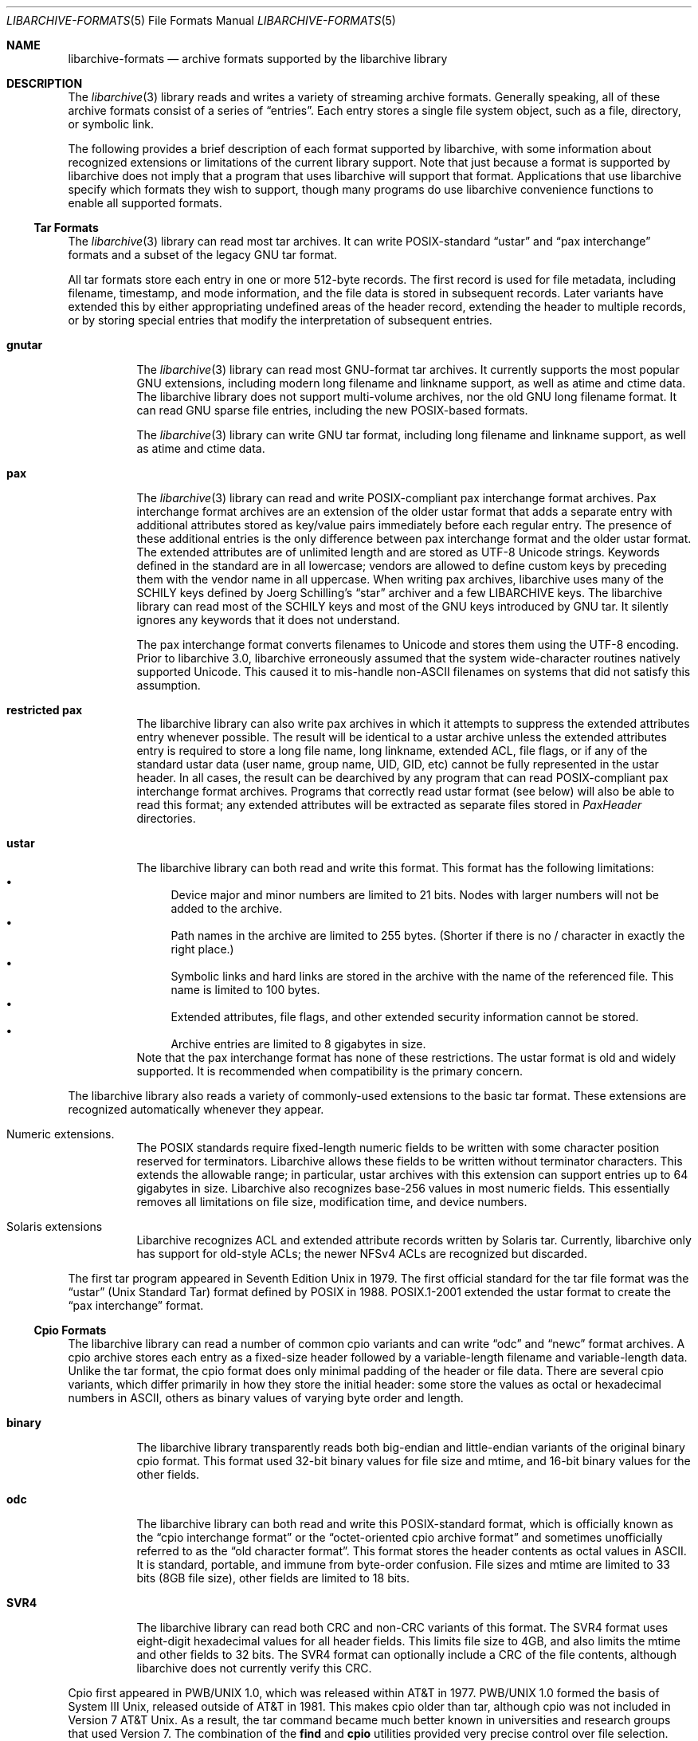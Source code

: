.\" Copyright (c) 2003-2009 Tim Kientzle
.\" All rights reserved.
.\"
.\" Redistribution and use in source and binary forms, with or without
.\" modification, are permitted provided that the following conditions
.\" are met:
.\" 1. Redistributions of source code must retain the above copyright
.\"    notice, this list of conditions and the following disclaimer.
.\" 2. Redistributions in binary form must reproduce the above copyright
.\"    notice, this list of conditions and the following disclaimer in the
.\"    documentation and/or other materials provided with the distribution.
.\"
.\" THIS SOFTWARE IS PROVIDED BY THE AUTHOR AND CONTRIBUTORS ``AS IS'' AND
.\" ANY EXPRESS OR IMPLIED WARRANTIES, INCLUDING, BUT NOT LIMITED TO, THE
.\" IMPLIED WARRANTIES OF MERCHANTABILITY AND FITNESS FOR A PARTICULAR PURPOSE
.\" ARE DISCLAIMED.  IN NO EVENT SHALL THE AUTHOR OR CONTRIBUTORS BE LIABLE
.\" FOR ANY DIRECT, INDIRECT, INCIDENTAL, SPECIAL, EXEMPLARY, OR CONSEQUENTIAL
.\" DAMAGES (INCLUDING, BUT NOT LIMITED TO, PROCUREMENT OF SUBSTITUTE GOODS
.\" OR SERVICES; LOSS OF USE, DATA, OR PROFITS; OR BUSINESS INTERRUPTION)
.\" HOWEVER CAUSED AND ON ANY THEORY OF LIABILITY, WHETHER IN CONTRACT, STRICT
.\" LIABILITY, OR TORT (INCLUDING NEGLIGENCE OR OTHERWISE) ARISING IN ANY WAY
.\" OUT OF THE USE OF THIS SOFTWARE, EVEN IF ADVISED OF THE POSSIBILITY OF
.\" SUCH DAMAGE.
.\"
.\" $FreeBSD: projects/vps/contrib/libarchive/libarchive/libarchive-formats.5 248616 2013-03-22 13:36:03Z mm $
.\"
.Dd March 18, 2012
.Dt LIBARCHIVE-FORMATS 5
.Os
.Sh NAME
.Nm libarchive-formats
.Nd archive formats supported by the libarchive library
.Sh DESCRIPTION
The
.Xr libarchive 3
library reads and writes a variety of streaming archive formats.
Generally speaking, all of these archive formats consist of a series of
.Dq entries .
Each entry stores a single file system object, such as a file, directory,
or symbolic link.
.Pp
The following provides a brief description of each format supported
by libarchive, with some information about recognized extensions or
limitations of the current library support.
Note that just because a format is supported by libarchive does not
imply that a program that uses libarchive will support that format.
Applications that use libarchive specify which formats they wish
to support, though many programs do use libarchive convenience
functions to enable all supported formats.
.Ss Tar Formats
The
.Xr libarchive 3
library can read most tar archives.
It can write POSIX-standard
.Dq ustar
and
.Dq pax interchange
formats and a subset of the legacy GNU tar format.
.Pp
All tar formats store each entry in one or more 512-byte records.
The first record is used for file metadata, including filename,
timestamp, and mode information, and the file data is stored in
subsequent records.
Later variants have extended this by either appropriating undefined
areas of the header record, extending the header to multiple records,
or by storing special entries that modify the interpretation of
subsequent entries.
.Pp
.Bl -tag -width indent
.It Cm gnutar
The
.Xr libarchive 3
library can read most GNU-format tar archives.
It currently supports the most popular GNU extensions, including
modern long filename and linkname support, as well as atime and ctime data.
The libarchive library does not support multi-volume
archives, nor the old GNU long filename format.
It can read GNU sparse file entries, including the new POSIX-based
formats.
.Pp
The
.Xr libarchive 3
library can write GNU tar format, including long filename
and linkname support, as well as atime and ctime data.
.It Cm pax
The
.Xr libarchive 3
library can read and write POSIX-compliant pax interchange format
archives.
Pax interchange format archives are an extension of the older ustar
format that adds a separate entry with additional attributes stored
as key/value pairs immediately before each regular entry.
The presence of these additional entries is the only difference between
pax interchange format and the older ustar format.
The extended attributes are of unlimited length and are stored
as UTF-8 Unicode strings.
Keywords defined in the standard are in all lowercase; vendors are allowed
to define custom keys by preceding them with the vendor name in all uppercase.
When writing pax archives, libarchive uses many of the SCHILY keys
defined by Joerg Schilling's
.Dq star
archiver and a few LIBARCHIVE keys.
The libarchive library can read most of the SCHILY keys
and most of the GNU keys introduced by GNU tar.
It silently ignores any keywords that it does not understand.
.Pp
The pax interchange format converts filenames to Unicode
and stores them using the UTF-8 encoding.
Prior to libarchive 3.0, libarchive erroneously assumed
that the system wide-character routines natively supported
Unicode.
This caused it to mis-handle non-ASCII filenames on systems
that did not satisfy this assumption.
.It Cm restricted pax
The libarchive library can also write pax archives in which it
attempts to suppress the extended attributes entry whenever
possible.
The result will be identical to a ustar archive unless the
extended attributes entry is required to store a long file
name, long linkname, extended ACL, file flags, or if any of the standard
ustar data (user name, group name, UID, GID, etc) cannot be fully
represented in the ustar header.
In all cases, the result can be dearchived by any program that
can read POSIX-compliant pax interchange format archives.
Programs that correctly read ustar format (see below) will also be
able to read this format; any extended attributes will be extracted as
separate files stored in
.Pa PaxHeader
directories.
.It Cm ustar
The libarchive library can both read and write this format.
This format has the following limitations:
.Bl -bullet -compact
.It
Device major and minor numbers are limited to 21 bits.
Nodes with larger numbers will not be added to the archive.
.It
Path names in the archive are limited to 255 bytes.
(Shorter if there is no / character in exactly the right place.)
.It
Symbolic links and hard links are stored in the archive with
the name of the referenced file.
This name is limited to 100 bytes.
.It
Extended attributes, file flags, and other extended
security information cannot be stored.
.It
Archive entries are limited to 8 gigabytes in size.
.El
Note that the pax interchange format has none of these restrictions.
The ustar format is old and widely supported.
It is recommended when compatibility is the primary concern.
.El
.Pp
The libarchive library also reads a variety of commonly-used extensions to
the basic tar format.
These extensions are recognized automatically whenever they appear.
.Bl -tag -width indent
.It Numeric extensions.
The POSIX standards require fixed-length numeric fields to be written with
some character position reserved for terminators.
Libarchive allows these fields to be written without terminator characters.
This extends the allowable range; in particular, ustar archives with this
extension can support entries up to 64 gigabytes in size.
Libarchive also recognizes base-256 values in most numeric fields.
This essentially removes all limitations on file size, modification time,
and device numbers.
.It Solaris extensions
Libarchive recognizes ACL and extended attribute records written
by Solaris tar.
Currently, libarchive only has support for old-style ACLs; the
newer NFSv4 ACLs are recognized but discarded.
.El
.Pp
The first tar program appeared in Seventh Edition Unix in 1979.
The first official standard for the tar file format was the
.Dq ustar
(Unix Standard Tar) format defined by POSIX in 1988.
POSIX.1-2001 extended the ustar format to create the
.Dq pax interchange
format.
.Ss Cpio Formats
The libarchive library can read a number of common cpio variants and can write
.Dq odc
and
.Dq newc
format archives.
A cpio archive stores each entry as a fixed-size header followed
by a variable-length filename and variable-length data.
Unlike the tar format, the cpio format does only minimal padding
of the header or file data.
There are several cpio variants, which differ primarily in
how they store the initial header: some store the values as
octal or hexadecimal numbers in ASCII, others as binary values of
varying byte order and length.
.Bl -tag -width indent
.It Cm binary
The libarchive library transparently reads both big-endian and little-endian
variants of the original binary cpio format.
This format used 32-bit binary values for file size and mtime,
and 16-bit binary values for the other fields.
.It Cm odc
The libarchive library can both read and write this
POSIX-standard format, which is officially known as the
.Dq cpio interchange format
or the
.Dq octet-oriented cpio archive format
and sometimes unofficially referred to as the
.Dq old character format .
This format stores the header contents as octal values in ASCII.
It is standard, portable, and immune from byte-order confusion.
File sizes and mtime are limited to 33 bits (8GB file size),
other fields are limited to 18 bits.
.It Cm SVR4
The libarchive library can read both CRC and non-CRC variants of
this format.
The SVR4 format uses eight-digit hexadecimal values for
all header fields.
This limits file size to 4GB, and also limits the mtime and
other fields to 32 bits.
The SVR4 format can optionally include a CRC of the file
contents, although libarchive does not currently verify this CRC.
.El
.Pp
Cpio first appeared in PWB/UNIX 1.0, which was released within
AT&T in 1977.
PWB/UNIX 1.0 formed the basis of System III Unix, released outside
of AT&T in 1981.
This makes cpio older than tar, although cpio was not included
in Version 7 AT&T Unix.
As a result, the tar command became much better known in universities
and research groups that used Version 7.
The combination of the
.Nm find
and
.Nm cpio
utilities provided very precise control over file selection.
Unfortunately, the format has many limitations that make it unsuitable
for widespread use.
Only the POSIX format permits files over 4GB, and its 18-bit
limit for most other fields makes it unsuitable for modern systems.
In addition, cpio formats only store numeric UID/GID values (not
usernames and group names), which can make it very difficult to correctly
transfer archives across systems with dissimilar user numbering.
.Ss Shar Formats
A
.Dq shell archive
is a shell script that, when executed on a POSIX-compliant
system, will recreate a collection of file system objects.
The libarchive library can write two different kinds of shar archives:
.Bl -tag -width indent
.It Cm shar
The traditional shar format uses a limited set of POSIX
commands, including
.Xr echo 1 ,
.Xr mkdir 1 ,
and
.Xr sed 1 .
It is suitable for portably archiving small collections of plain text files.
However, it is not generally well-suited for large archives
(many implementations of
.Xr sh 1
have limits on the size of a script) nor should it be used with non-text files.
.It Cm shardump
This format is similar to shar but encodes files using
.Xr uuencode 1
so that the result will be a plain text file regardless of the file contents.
It also includes additional shell commands that attempt to reproduce as
many file attributes as possible, including owner, mode, and flags.
The additional commands used to restore file attributes make
shardump archives less portable than plain shar archives.
.El
.Ss ISO9660 format
Libarchive can read and extract from files containing ISO9660-compliant
CDROM images.
In many cases, this can remove the need to burn a physical CDROM
just in order to read the files contained in an ISO9660 image.
It also avoids security and complexity issues that come with
virtual mounts and loopback devices.
Libarchive supports the most common Rockridge extensions and has partial
support for Joliet extensions.
If both extensions are present, the Joliet extensions will be
used and the Rockridge extensions will be ignored.
In particular, this can create problems with hardlinks and symlinks,
which are supported by Rockridge but not by Joliet.
.Pp
Libarchive reads ISO9660 images using a streaming strategy.
This allows it to read compressed images directly
(decompressing on the fly) and allows it to read images
directly from network sockets, pipes, and other non-seekable
data sources.
This strategy works well for optimized ISO9660 images created
by many popular programs.
Such programs collect all directory information at the beginning
of the ISO9660 image so it can be read from a physical disk
with a minimum of seeking.
However, not all ISO9660 images can be read in this fashion.
.Pp
Libarchive can also write ISO9660 images.
Such images are fully optimized with the directory information
preceding all file data.
This is done by storing all file data to a temporary file
while collecting directory information in memory.
When the image is finished, libarchive writes out the
directory structure followed by the file data.
The location used for the temporary file can be changed
by the usual environment variables.
.Ss Zip format
Libarchive can read and write zip format archives that have
uncompressed entries and entries compressed with the
.Dq deflate
algorithm.
Other zip compression algorithms are not supported.
It can extract jar archives, archives that use Zip64 extensions and
self-extracting zip archives.
Libarchive can use either of two different strategies for
reading Zip archives:
a streaming strategy which is fast and can handle extremely
large archives, and a seeking strategy which can correctly
process self-extracting Zip archives and archives with
deleted members or other in-place modifications.
.Pp
The streaming reader processes Zip archives as they are read.
It can read archives of arbitrary size from tape or
network sockets, and can decode Zip archives that have
been separately compressed or encoded.
However, self-extracting Zip archives and archives with
certain types of modifications cannot be correctly
handled.
Such archives require that the reader first process the
Central Directory, which is ordinarily located
at the end of a Zip archive and is thus inaccessible
to the streaming reader.
If the program using libarchive has enabled seek support, then
libarchive will use this to processes the central directory first.
.Pp
In particular, the seeking reader must be used to
correctly handle self-extracting archives.
Such archives consist of a program followed by a regular
Zip archive.
The streaming reader cannot parse the initial program
portion, but the seeking reader starts by reading the
Central Directory from the end of the archive.
Similarly, Zip archives that have been modified in-place
can have deleted entries or other garbage data that
can only be accurately detected by first reading the
Central Directory.
.Ss Archive (library) file format
The Unix archive format (commonly created by the
.Xr ar 1
archiver) is a general-purpose format which is
used almost exclusively for object files to be
read by the link editor
.Xr ld 1 .
The ar format has never been standardised.
There are two common variants:
the GNU format derived from SVR4,
and the BSD format, which first appeared in 4.4BSD.
The two differ primarily in their handling of filenames
longer than 15 characters:
the GNU/SVR4 variant writes a filename table at the beginning of the archive;
the BSD format stores each long filename in an extension
area adjacent to the entry.
Libarchive can read both extensions,
including archives that may include both types of long filenames.
Programs using libarchive can write GNU/SVR4 format
if they provide a filename table to be written into
the archive before any of the entries.
Any entries whose names are not in the filename table
will be written using BSD-style long filenames.
This can cause problems for programs such as
GNU ld that do not support the BSD-style long filenames.
.Ss mtree
Libarchive can read and write files in
.Xr mtree 5
format.
This format is not a true archive format, but rather a textual description
of a file hierarchy in which each line specifies the name of a file and
provides specific metadata about that file.
Libarchive can read all of the keywords supported by both
the NetBSD and FreeBSD versions of
.Xr mtree 8 ,
although many of the keywords cannot currently be stored in an
.Tn archive_entry
object.
When writing, libarchive supports use of the
.Xr archive_write_set_options 3
interface to specify which keywords should be included in the
output.
If libarchive was compiled with access to suitable
cryptographic libraries (such as the OpenSSL libraries),
it can compute hash entries such as
.Cm sha512
or
.Cm md5
from file data being written to the mtree writer.
.Pp
When reading an mtree file, libarchive will locate the corresponding
files on disk using the
.Cm contents
keyword if present or the regular filename.
If it can locate and open the file on disk, it will use that
to fill in any metadata that is missing from the mtree file
and will read the file contents and return those to the program
using libarchive.
If it cannot locate and open the file on disk, libarchive
will return an error for any attempt to read the entry
body.
.Ss LHA
XXX Information about libarchive's LHA support XXX
.Ss CAB
XXX Information about libarchive's CAB support XXX
.Ss XAR
XXX Information about libarchive's XAR support XXX
.Ss RAR
Libarchive has limited support for reading RAR format archives.
Currently, libarchive can read RARv3 format archives
which have been either created uncompressed, or compressed using
any of the compression methods supported by the RARv3 format.
Libarchive can also read self-extracting RAR archives.
.Sh SEE ALSO
.Xr ar 1 ,
.Xr cpio 1 ,
.Xr mkisofs 1 ,
.Xr shar 1 ,
.Xr tar 1 ,
.Xr zip 1 ,
.Xr zlib 3 ,
.Xr cpio 5 ,
.Xr mtree 5 ,
.Xr tar 5
